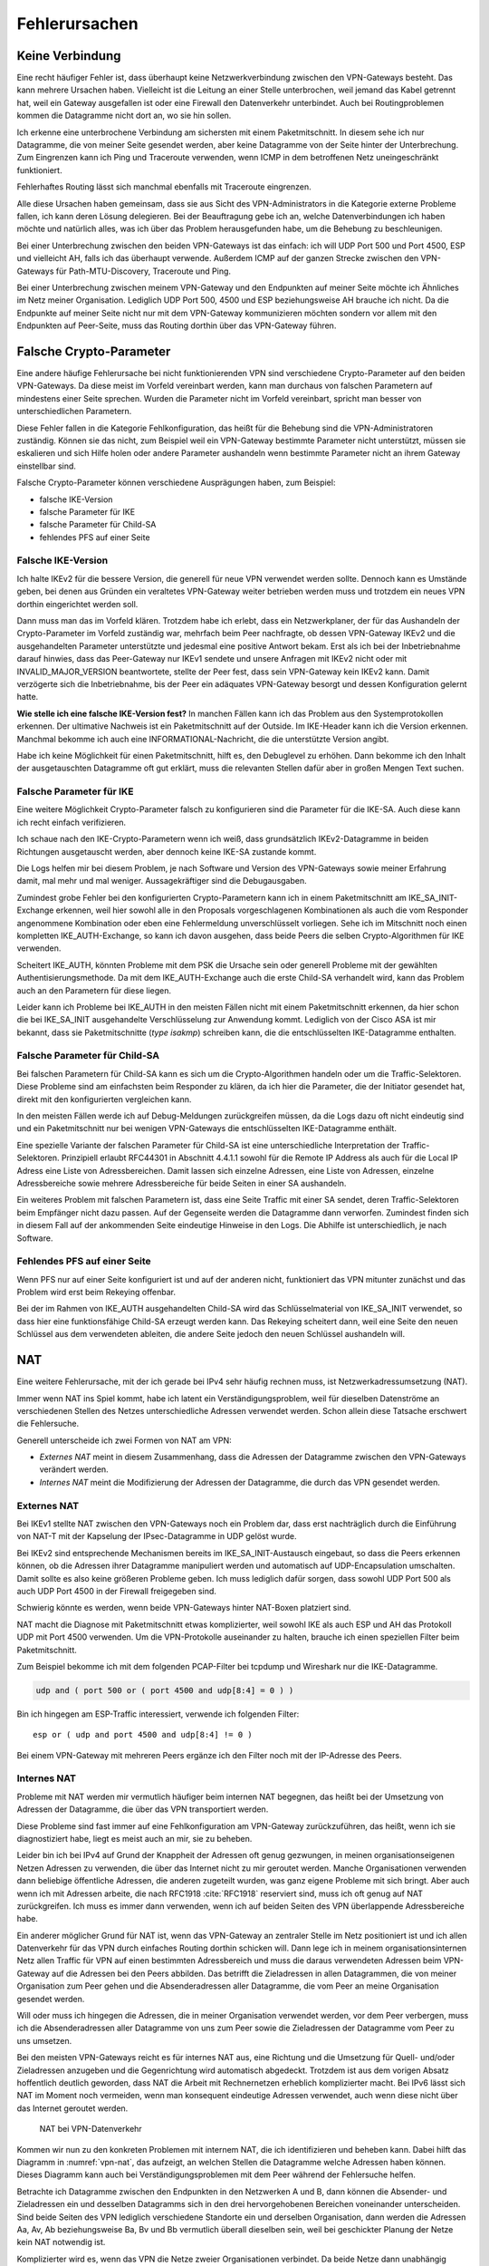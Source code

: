 
.. raw:: latex
   
   \newpage

Fehlerursachen
==============

Keine Verbindung
----------------

Eine recht häufiger Fehler ist,
dass überhaupt keine Netzwerkverbindung zwischen den VPN-Gateways besteht.
Das kann mehrere Ursachen haben.
Vielleicht ist die Leitung an einer Stelle unterbrochen,
weil jemand das Kabel getrennt hat,
weil ein Gateway ausgefallen ist
oder eine Firewall den Datenverkehr unterbindet.
Auch bei Routingproblemen kommen die Datagramme nicht dort an, wo sie
hin sollen.

Ich erkenne eine unterbrochene Verbindung am sichersten mit einem
Paketmitschnitt.
In diesem sehe ich nur Datagramme,
die von meiner Seite gesendet werden,
aber keine Datagramme von der Seite hinter der Unterbrechung.
Zum Eingrenzen kann ich Ping und Traceroute verwenden,
wenn ICMP in dem betroffenen Netz uneingeschränkt funktioniert.

Fehlerhaftes Routing lässt sich manchmal ebenfalls mit Traceroute eingrenzen.

Alle diese Ursachen haben gemeinsam, dass sie aus Sicht des
VPN-Administrators in die Kategorie externe Probleme fallen,
ich kann deren Lösung delegieren.
Bei der Beauftragung gebe ich an,
welche Datenverbindungen ich haben möchte
und natürlich alles,
was ich über das Problem herausgefunden habe,
um die Behebung zu beschleunigen.

.. index:: AH, ESP, ICMP

Bei einer Unterbrechung zwischen den beiden VPN-Gateways ist das
einfach: ich will UDP Port 500 und Port 4500, ESP und vielleicht AH,
falls ich das überhaupt verwende.
Außerdem ICMP auf der ganzen Strecke zwischen den VPN-Gateways für
Path-MTU-Discovery, Traceroute und Ping.

Bei einer Unterbrechung zwischen meinem VPN-Gateway und den Endpunkten
auf meiner Seite möchte ich Ähnliches im Netz meiner Organisation.
Lediglich UDP Port 500, 4500 und ESP beziehungsweise AH brauche ich nicht.
Da die Endpunkte auf meiner Seite
nicht nur mit dem VPN-Gateway kommunizieren möchten
sondern vor allem mit den Endpunkten auf Peer-Seite,
muss das Routing dorthin über das VPN-Gateway führen.

Falsche Crypto-Parameter
------------------------

Eine andere häufige Fehlerursache bei nicht funktionierenden VPN sind
verschiedene Crypto-Parameter auf den beiden VPN-Gateways.
Da diese meist im Vorfeld vereinbart werden, kann man durchaus von
falschen Parametern auf mindestens einer Seite sprechen.
Wurden die Parameter nicht im Vorfeld vereinbart, spricht man besser
von unterschiedlichen Parametern.

Diese Fehler fallen in die Kategorie Fehlkonfiguration, das heißt für
die Behebung sind die VPN-Administratoren zuständig.
Können sie das nicht, zum Beispiel weil ein VPN-Gateway bestimmte
Parameter nicht unterstützt,
müssen sie eskalieren und sich Hilfe holen
oder andere Parameter aushandeln wenn bestimmte Parameter
nicht an ihrem Gateway einstellbar sind.

Falsche Crypto-Parameter können verschiedene Ausprägungen haben, zum
Beispiel:

* falsche IKE-Version

* falsche Parameter für IKE

* falsche Parameter für Child-SA

* fehlendes PFS auf einer Seite

Falsche IKE-Version
...................

.. index:: INVALID_MAJOR_VERSION
   single: Fehlermeldung; INVALID_MAJOR_VERSION

Ich halte IKEv2 für die bessere Version, die generell für neue VPN
verwendet werden sollte.
Dennoch kann es Umstände geben, bei denen aus Gründen ein veraltetes
VPN-Gateway weiter betrieben werden muss und trotzdem ein neues VPN
dorthin eingerichtet werden soll.

Dann muss man das im Vorfeld klären.
Trotzdem habe ich erlebt, dass ein Netzwerkplaner, der für das
Aushandeln der Crypto-Parameter im Vorfeld zuständig war, mehrfach beim
Peer nachfragte, ob dessen VPN-Gateway IKEv2 und die ausgehandelten
Parameter unterstützte und jedesmal eine positive Antwort bekam.
Erst als ich bei der Inbetriebnahme darauf hinwies, dass das
Peer-Gateway nur IKEv1 sendete und unsere Anfragen mit IKEv2 nicht oder
mit INVALID_MAJOR_VERSION beantwortete, stellte der Peer fest, dass sein
VPN-Gateway kein IKEv2 kann.
Damit verzögerte sich die Inbetriebnahme, bis der Peer ein adäquates
VPN-Gateway besorgt und dessen Konfiguration gelernt hatte.

**Wie stelle ich eine falsche IKE-Version fest?**
In manchen Fällen kann ich das Problem aus den Systemprotokollen
erkennen.
Der ultimative Nachweis ist ein Paketmitschnitt auf der Outside.
Im IKE-Header kann ich die Version erkennen.
Manchmal bekomme ich auch eine INFORMATIONAL-Nachricht, die die
unterstützte Version angibt.

Habe ich keine Möglichkeit für einen Paketmitschnitt, hilft es, den
Debuglevel zu erhöhen.
Dann bekomme ich den Inhalt der ausgetauschten Datagramme oft gut erklärt,
muss die relevanten Stellen dafür aber in großen Mengen Text suchen.

Falsche Parameter für IKE
.........................

Eine weitere Möglichkeit Crypto-Parameter falsch zu konfigurieren sind
die Parameter für die IKE-SA.
Auch diese kann ich recht einfach verifizieren.

Ich schaue nach den IKE-Crypto-Parametern wenn ich weiß, dass
grundsätzlich IKEv2-Datagramme in beiden Richtungen ausgetauscht werden,
aber dennoch keine IKE-SA zustande kommt.

Die Logs helfen mir bei diesem Problem,
je nach Software und Version des VPN-Gateways sowie meiner Erfahrung damit,
mal mehr und mal weniger.
Aussagekräftiger sind die Debugausgaben.

Zumindest grobe Fehler bei den konfigurierten Crypto-Parametern kann ich
in einem Paketmitschnitt am IKE_SA_INIT-Exchange erkennen, weil hier
sowohl alle in den Proposals vorgeschlagenen Kombinationen als auch die
vom Responder angenommene Kombination oder eben eine Fehlermeldung
unverschlüsselt vorliegen.
Sehe ich im Mitschnitt noch einen kompletten IKE_AUTH-Exchange, so kann
ich davon ausgehen, dass beide Peers die selben Crypto-Algorithmen für
IKE verwenden.

Scheitert IKE_AUTH, könnten Probleme mit dem PSK die Ursache sein
oder generell Probleme mit der gewählten Authentisierungsmethode.
Da mit dem IKE_AUTH-Exchange auch die erste Child-SA verhandelt wird,
kann das Problem auch an den Parametern für diese liegen.

Leider kann ich Probleme bei IKE_AUTH in den meisten Fällen nicht mit
einem Paketmitschnitt erkennen, da hier schon die bei IKE_SA_INIT
ausgehandelte Verschlüsselung zur Anwendung kommt.
Lediglich von der Cisco ASA ist mir bekannt, dass sie Paketmitschnitte
(*type isakmp*) schreiben kann, die die entschlüsselten IKE-Datagramme
enthalten.

.. index::
   single: Child-SA; falsche Parameter

Falsche Parameter für Child-SA
..............................

Bei falschen Parametern für Child-SA kann es sich um die
Crypto-Algorithmen handeln oder um die Traffic-Selektoren.
Diese Probleme sind am einfachsten beim Responder zu klären, da ich hier
die Parameter, die der Initiator gesendet hat, direkt mit den
konfigurierten vergleichen kann.

In den meisten Fällen werde ich auf Debug-Meldungen zurückgreifen
müssen, da die Logs dazu oft nicht eindeutig sind und ein
Paketmitschnitt nur bei wenigen VPN-Gateways die entschlüsselten
IKE-Datagramme enthält.

Eine spezielle Variante der falschen Parameter für Child-SA
ist eine unterschiedliche Interpretation der Traffic-Selektoren.
Prinzipiell erlaubt RFC44301 in Abschnitt 4.4.1.1
sowohl für die Remote IP Address als auch für die Local IP Adress
eine Liste von Adressbereichen.
Damit lassen sich einzelne Adressen, eine Liste von Adressen,
einzelne Adressbereiche sowie mehrere Adressbereiche
für beide Seiten in einer SA aushandeln.

Ein weiteres Problem mit falschen Parametern ist,
dass eine Seite Traffic mit einer SA sendet,
deren Traffic-Selektoren beim Empfänger nicht dazu passen.
Auf der Gegenseite werden die Datagramme dann verworfen.
Zumindest finden sich in diesem Fall auf der ankommenden Seite
eindeutige Hinweise in den Logs.
Die Abhilfe ist unterschiedlich, je nach Software.

.. index::
   single: PFS; fehlendes
   single: Child-SA; Rekeying

Fehlendes PFS auf einer Seite
.............................

Wenn PFS nur auf einer Seite konfiguriert ist und auf der anderen nicht,
funktioniert das VPN mitunter zunächst
und das Problem wird erst beim Rekeying offenbar.

Bei der im Rahmen von IKE_AUTH ausgehandelten Child-SA wird das
Schlüsselmaterial von IKE_SA_INIT verwendet, so dass hier eine
funktionsfähige Child-SA erzeugt werden kann.
Das Rekeying scheitert dann,
weil eine Seite den neuen Schlüssel aus dem verwendeten ableiten,
die andere Seite jedoch den neuen Schlüssel aushandeln will.

.. raw:: latex

   \clearpage

NAT
---

Eine weitere Fehlerursache, mit der ich gerade bei IPv4 sehr häufig
rechnen muss, ist Netzwerkadressumsetzung (NAT).

Immer wenn NAT ins Spiel kommt, habe ich latent ein
Verständigungsproblem, weil für dieselben Datenströme an verschiedenen
Stellen des Netzes unterschiedliche Adressen verwendet werden.
Schon allein diese Tatsache erschwert die Fehlersuche.

Generell unterscheide ich zwei Formen von NAT am VPN:

* *Externes NAT* meint in diesem Zusammenhang, dass die Adressen der
  Datagramme zwischen den VPN-Gateways verändert werden.

* *Internes NAT* meint die Modifizierung der Adressen der Datagramme,
  die durch das VPN gesendet werden.

Externes NAT
............

Bei IKEv1 stellte NAT zwischen den VPN-Gateways noch ein Problem dar,
dass erst nachträglich durch die Einführung von NAT-T
mit der Kapselung der IPsec-Datagramme in UDP gelöst wurde.

Bei IKEv2 sind entsprechende Mechanismen bereits im
IKE_SA_INIT-Austausch eingebaut, so dass die Peers erkennen können,
ob die Adressen ihrer Datagramme manipuliert werden und automatisch auf
UDP-Encapsulation umschalten.
Damit sollte es also keine größeren Probleme geben.
Ich muss lediglich dafür sorgen, dass sowohl UDP Port 500 als auch UDP
Port 4500 in der Firewall freigegeben sind.

Schwierig könnte es werden, wenn beide VPN-Gateways hinter NAT-Boxen
platziert sind.

NAT macht die Diagnose mit Paketmitschnitt etwas komplizierter,
weil sowohl IKE als auch ESP und AH das Protokoll UDP mit Port 4500 verwenden.
Um die VPN-Protokolle auseinander zu halten,
brauche ich einen speziellen Filter beim Paketmitschnitt.

.. index:: PCAP-Filter

Zum Beispiel bekomme ich mit dem folgenden PCAP-Filter bei tcpdump und
Wireshark nur die IKE-Datagramme.

.. code::

   udp and ( port 500 or ( port 4500 and udp[8:4] = 0 ) )

Bin ich hingegen am ESP-Traffic interessiert,
verwende ich folgenden Filter::

   esp or ( udp and port 4500 and udp[8:4] != 0 )

Bei einem VPN-Gateway mit mehreren Peers ergänze ich den Filter noch mit
der IP-Adresse des Peers.

Internes NAT
............

Probleme mit NAT werden mir vermutlich häufiger beim internen NAT
begegnen, das heißt bei der Umsetzung von Adressen der Datagramme, die
über das VPN transportiert werden.

Diese Probleme sind fast immer auf eine Fehlkonfiguration am VPN-Gateway
zurückzuführen, das heißt, wenn ich sie diagnostiziert habe, liegt es
meist auch an mir, sie zu beheben.

Leider bin ich bei IPv4 auf Grund der Knappheit der Adressen oft genug
gezwungen, in meinen organisationseigenen Netzen Adressen zu verwenden,
die über das Internet nicht zu mir geroutet werden.
Manche Organisationen verwenden dann beliebige öffentliche Adressen, die
anderen zugeteilt wurden, was ganz eigene Probleme mit sich bringt.
Aber auch wenn ich mit Adressen arbeite, die nach RFC1918 :cite:`RFC1918`
reserviert sind, muss ich oft genug auf NAT zurückgreifen.
Ich muss es immer dann verwenden,
wenn ich auf beiden Seiten des VPN überlappende Adressbereiche habe.

Ein anderer möglicher Grund für NAT ist, wenn das VPN-Gateway an
zentraler Stelle im Netz positioniert ist und ich allen Datenverkehr für
das VPN durch einfaches Routing dorthin schicken will.
Dann lege ich in meinem organisationsinternen Netz
allen Traffic für VPN auf einen bestimmten Adressbereich
und muss die daraus verwendeten Adressen
beim VPN-Gateway auf die Adressen bei den Peers abbilden.
Das betrifft die Zieladressen in allen Datagrammen, die von meiner
Organisation zum Peer gehen und die Absenderadressen aller Datagramme,
die vom Peer an meine Organisation gesendet werden.

Will oder muss ich hingegen die Adressen, die in meiner Organisation
verwendet werden, vor dem Peer verbergen, muss ich die Absenderadressen
aller Datagramme von uns zum Peer sowie die Zieladressen der Datagramme
vom Peer zu uns umsetzen.

Bei den meisten VPN-Gateways reicht es für internes NAT aus, eine
Richtung und die Umsetzung für Quell- und/oder Zieladressen anzugeben
und die Gegenrichtung wird automatisch abgedeckt.
Trotzdem ist aus dem vorigen Absatz hoffentlich deutlich geworden, dass
NAT die Arbeit mit Rechnernetzen erheblich komplizierter macht.
Bei IPv6 lässt sich NAT im Moment noch vermeiden, wenn man konsequent
eindeutige Adressen verwendet, auch wenn diese nicht über das Internet
geroutet werden.

.. figure:: /images/nat.png
   :name: vpn-nat

   NAT bei VPN-Datenverkehr

Kommen wir nun zu den konkreten Problemen mit internem NAT,
die ich identifizieren und beheben kann.
Dabei hilft das Diagramm in :numref:`vpn-nat`, das aufzeigt, an welchen Stellen
die Datagramme welche Adressen haben können.
Dieses Diagramm kann auch bei Verständigungsproblemen mit dem Peer
während der Fehlersuche helfen.

Betrachte ich Datagramme zwischen den Endpunkten in den Netzwerken A und B,
dann können die Absender- und Zieladressen ein und desselben Datagramms
sich in den drei hervorgehobenen Bereichen voneinander unterscheiden.
Sind beide Seiten des VPN lediglich verschiedene Standorte ein und
derselben Organisation, dann werden die Adressen Aa, Av, Ab
beziehungsweise Ba, Bv und Bb vermutlich überall dieselben sein,
weil bei geschickter Planung der Netze kein NAT notwendig ist.

Komplizierter wird es, wenn das VPN die Netze zweier Organisationen
verbindet.
Da beide Netze dann unabhängig voneinander geplant sind, ist es durchaus
möglich, dass es zu Überschneidungen bei den Adressen auf beiden Seiten
kommt.
Insbesondere, wenn Adressen aus den in RFC1918 :cite:`RFC1918` genannten
Adressbereichen verwendet werden.
In diesem Fall müssen beide Seiten Adressbereiche finden, die zu ihrem
eigenen Netz und zum Netz des Peers passen.
Unterhält ein VPN-Gateway mehrere VPN zu unterschiedlichen Peers,
dann sollten für dieses Gateway die lokalen Adressen des Peers
sich von denen aller anderen Peers unterscheiden,
damit sie korrekt zugeordnet werden können.

Bei einem neu einzurichtenden VPN zu einem fremden Peer bestimme ich
zunächst die Anzahl der benötigten Adressen auf beiden Seiten und dann
die verfügbaren Adressen für die Traffic-Selektoren.
Dabei muss jede Seite die bereits bei anderen VPN auf dem gleichen
Gateway verwendeten Adressen vermeiden.
Habe ich mich mit dem Peer auf die im VPN verwendeten Traffic-Selektoren
geeinigt, muss ich die Adressen aus meinem Netz umsetzen, wenn sie vom
ausgehandelten Traffic-Selektor abweichen.
Der Peer muss das gleiche entsprechend auf seiner Seite tun.
Verwende ich ein zentrales VPN-Gateway mit festgelegtem Adressbereich,
der in meinen Netzen für alle VPN reserviert ist,
dann muss ich die Peer-Adressen des Traffic-Selektors umsetzen,
wenn diese nicht in dem reservierten Adressbereich liegen.

Somit kann es vorkommen, dass ich an meinem VPN-Gateway keine Adressen,
nur die lokalen Adressen, nur die Adressen des Peers oder beide Adressen
umsetzen muss.
Für den Peer gilt das gleiche auf seiner Seite.
Das muss ich wissen und gegebenenfalls bei der Fehlersuche
berücksichtigen.

.. index:: ESP

Wichtig ist insbesondere bei policy-based VPN, dass die Adressen der
Datagramme, die verschlüsselt im ESP-Tunnel gesendet werden, genau zu
den für die Child-SA ausgehandelten Traffic-Selektoren passen.
Einige VPN-Gateways nehmen das nicht so genau, während andere
VPN-Gateways die erfolgreich entschlüsselten Datagramme dann verwerfen,
weil die Adressen nicht zu den Traffic-Selektoren passen.
Einen Hinweis darauf finde ich meist in den Logs.

Ein weiteres Problem sind umfassende NAT-Regeln, die vor den
spezifischen Regeln für ein einzelnes VPN greifen,
insbesondere, wenn Objekte statt Adressen verwendet werden. 
Diese Regeln können die zum Tunnel gesendeten Datagramme so verändern,
dass sie entweder nicht mehr zur Policy des VPN passen
und gar nicht verschlüsselt werden
oder sie passen nicht zu den Traffic-Selektoren
und werden vom anderen VPN-Gateway verworfen.

Dieser Fall lässt sich leichter identifizieren, wenn ich für die
Diagnose der NAT-Regeln auf die Adressen in Textform zugreifen kann,
oder - falls das nicht geht -
wenn ich die Adressen in allen Objektnamen kodiert habe.

Um das Problem zu verdeutlichen, nehmen wir an, dass in den NAT-Regeln
zwei Objekte verwendet werden:

* Object_A mit Adresse a.b.0.0/16
* Object_B mit Adresse a.b.c.d/32

Vermute ich Probleme mit der Adressumsetzung von Object_B, dann finde
ich die Regeln mit Object_A nicht, wenn ich es nicht schon vorher kenne
und weiß, dass es Probleme mit diesem geben kann.
Kann ich jedoch in den NAT-Regeln mit den Adressen suchen, dann such ich
der Reihe nach mit diesen Mustern:

* a.b.c.d
* a.b.c
* a.b
* a
* 0.0.0.0

Zwar werde ich immer mehr Regeln betrachten müssen, aber trotzdem nicht
alle.

Bei NAT-Regeln kommt es auf die Reihenfolge an, das heißt, ich muss
immer nur die Regeln betrachten, die vor derjenigen für das betroffene
VPN stehen.
Und natürlich muss diese Regel korrekt sein, darum schaue ich sie als
allererstes an.

Diese Probleme mögen vielleicht etwas weit hergeholt erscheinen,
sie sind mir jedoch sämtlich schon bei der Arbeit mit VPN begegnet.

In einem Fall sollte zu einem Peer ein VPN eingerichtet werden, bei dem
für den Peer extra ein Adressbereich (/24) ausgewählt worden war, der
bisher nicht verwendet wurde.
In den Traffic-Selektoren verwendeten wir genau diesen Adressbereich, so
dass kein NAT notwendig war.
Um so größer war unser Erstaunen, als wir beim Testlauf sahen, dass für
den Traffic zu diesem VPN die Adressen trotzdem umgesetzt wurden, darum
nicht mehr zur Policy passten und nicht über das VPN gesendet wurden.
Bei der Untersuchung der NAT-Regeln mit den Adressen fanden wir recht
schnell eine NAT-Regel für einen /22-Netzbereich
in dem das neue VPN das vierte /24-Subnet belegte.
Von den in der NAT-Regel abgedeckten Adressen waren aber nur das erste
und das dritte /24-Subnet wirklich verwendet worden und die NAT-Regel
nur aus Bequemlichkeit auf /22 gelegt, um nicht mehrere NAT-Regeln bzw.
NAT-Regeln mit mehreren Bereichen anlegen zu müssen.

Bei der Vorbereitung eines Workshops wiederum habe ich es geschafft,
dass ein VPN-Gateway den Return-Traffic
zu verschlüsselt über das VPN angekommenen Daten
unverschlüsselt mit nur halb umgesetzten Adressen zurückschickte.
Ursache war eine übriggebliebene globale NAT-Regel.

Path-MTU
--------

Eine zu geringe MTU auf dem Weg der Datagramme vom Sender zum Empfänger
kann schon bei der einfachen Datenübertragung Probleme verursachen.
Bei einem VPN wächst die Anzahl der potentiellen Fehlerquellen.

Worum geht es?

.. index:: Maximum Transmission Unit
   see: MTU; Maximum Transmission Unit

In jedem Netzsegment ist die maximale Größe eines Datagramms, dass in
einem Stück übertragen werden kann, begrenzt.
Als Maß für diese Obergrenze wird die Maximum Transmission Unit (MTU)
verwendet, die angibt, wieviel Oktetts ein Endgerät oder ein Gateway für
ein Datagramm der OSI-Ebene 3 (IPv4 oder IPv6) zur Verfügung stehen.
Das sind bei Ethernet 1500 Bytes, mit Jumbo-Frames auch mehr.
Bei PPP gehen davon 8 Bytes für die Verwaltungsinformationen drauf,
so dass bei einem Internetanschluss mit PPPoE nur noch 1492 Byte für das
IP-Protokoll zur Verfügung stehen.
Eine Aufstellung gängiger Größen für die MTU
findet sich in RFC1191 (:cite:`RFC1191`).

Die MTU bezieht sich immer auf direkt angeschlossene Netzsegmente.
Auf dem Weg vom Empfänger zum Ziel passiert ein Datagramm oft mehrere
Netzsegmente, die eine unterschiedliche MTU aufweisen können.
Für diese Strecke ist die Path-MTU (PMTU) die geringste MTU aller
Netzsegmente, die ein Datagramm durchquert.

Jedes Endgerät und jedes Gateway kann nur die MTU der direkt
angeschlossenen Netzsegmente kennen.
Die PMTU kann hingegen für verschiedene Datenströme eines Endgerätes
unterschiedlich sein, sie ist daher eine Merkmal jedes einzelnen Flows
und muss für diesen ermittelt werden.

.. topic:: Flow

   .. index:: ! Flow

   Jede paketbasierte Datenübertragung,
   zum Beispiel mit dem Internet Protokoll,
   basiert auf Datagrammen,
   einzelnen Dateneinheiten,
   die nacheinander versendet werden.
   Wenn ich hier von einem Flow spreche,
   meine ich alle Datagramme,
   die zu einer einzelnen Kommunikationsbeziehung gehören.
   Das umfasst neben den Datagrammen,
   die von einer Seite zur anderen gesendet werden,
   auch die zugehörigen Antwortpakete in der Gegenrichtung.

.. index:: Path-MTU-Discovery, ICMP

Wie die Path-MTU ermittelt wird,
ist in RFC1191 beschrieben.
IPv4 verwendet hierfür das DF-Bit des IP-Headers und ICMP-Datagramme vom
Typ 3 (Destination Unreachable), Subtyp 4 (Fragmentierung nötig, Don’t
Fragment aber gesetzt).
IPv6-Datagramme dürfen per Definition nicht fragmentiert werden, darum
ist hier kein DF-Bit im IP-Header notwendig.
Für die Signalisierung einer zu geringen MTU
werden bei IPv6 ICMPv6-Datagramme vom Typ 2 (Packet Too Big) verwendet.

Damit PMTU-Discovery überhaupt funktioniert,
müssen die Gateways
die entsprechenden ICMP- beziehungsweise ICMPv6-Nachrichten generieren
und die Firewalls unterwegs müssen sie durchlassen.

Bei einem VPN gibt es im Prinzip drei Stellen, an denen die Path-MTU zu
klein sein kann:

* vor dem eigenen VPN-Gateway,
* zwischen den VPN-Gateways,
* hinter dem VPN-Gateway des Peers.

Jede Position bringt ihre eigenen Probleme mit sich.

Ist die MTU eines Netzsegments vor dem eigenen VPN-Gateway zu gering,
greifen die oben beschriebenen Mechanismen und der IP-Stack des
sendenden Rechners sollte sich automatisch darauf einstellen.
Gehen die zur PMTU-Discovery benötigten Datagramme verloren, oder werden
gar nicht erst gesendet, ist das kein Problem für den VPN-Administrator
sondern für die Administratoren der Firewalls beziehungsweise Netze.


Durch den Overhead der IPsec-Protokolle
sinkt die PMTU gegenüber der MTU in den Netzen,
über die das VPN läuft, erheblich.
Dieser Effekt wird von den VPN-Gateways bereits berücksichtigt, indem
sie den Protokoll-Overhead von der MTU des abgehenden Interfaces abziehen.
Bei TCP-Verbindungen setzen die VPN-Gateways MSS-Clamping ein, damit zu
große Datagramme gar nicht erst gesendet werden.
Allerdings beziehen sich die VPN-Gateways dabei immer auf die MTU des
Netzsegments, an dem sie angeschlossen sind.
Ist auf dem Weg zwischen den beiden VPN-Gateways die PMTU geringer, so
gehen die Fehlernachrichten an das sendende VPN-Gateway und nicht an den
Sender des im VPN transportierten Datagramms.

Da mit den ICMP-Nachrichten auch immer der Anfang des verursachenden
Datagramms an das sendende VPN-Gateway geschickt wird, kann dieses
anhand der SPI und der Sequenznummer prinzipiell den ursprünglichen
Datenstrom bestimmen und eine angepasste ICMP-Nachricht für den
ursprünglichen Sender generieren.

Prinzipiell heißt nicht immer, sondern nur unter bestimmten
Voraussetzungen.
Damit das funktioniert, muss

* das sendende VPN-Gateway diese Funktionalität unterstützen,
* diese Funktion in der Konfiguration aktiviert sein,
* die notwendige Information, um ein geeignetes ICMP-Datagramm für den
  Absender zu generieren, noch vorhanden sind.
  Das heißt, die betreffende SA muss noch aktiv sein.
  Auch dann wird die ICMP-Nachricht an den Sender
  erst beim nächsten großen Datagramm generiert,
  wenn dessen Größe die für die SA notierte MTU überschreitet.

Ist die MTU eines Segments hinter dem VPN-Gateway des Peers zu gering,
gibt es bei policy-based VPN mitunter das Problem,
dass die Absenderadresse der ICMP-Nachricht nicht in der Policy steht
und damit die Rückmeldung bereits beim VPN verworfen wird
und PMTU-Discovery nicht funktioniert.
RFC4301 (:cite:`RFC4301`) diskutiert dieses Problem in Abschnitt 6.2
"Processing Protected Transit ICMP Error Messages".
Ob und wie das umgesetzt ist,
hängt von der konkreten Implementierung ab.

Bei route-based VPN tritt dieses Problem nicht auf, wenn die
begleitenden Firewall-Regeln die benötigten ICMP-Nachrichten durch
lassen.
Zum Glück ist die MTU der Netzsegmente hinter dem VPN
selten geringer als die MTU des VPN,
so dass dieser Fall wohl kaum in der Praxis vorkommen wird.

Grundsätzlich merke ich mir,
dass ich mich bei einem VPN nicht darauf verlassen kann,
dass PMTU-Discovery funktioniert.
Habe ich diese,
mit Hilfe von Paketmitschnitten
oder durch Kenntnis der Netztopologie
als Ursache des Problems identifiziert,
muss ich unter Umständen andere Wege suchen,
um das Problem zu umgehen.

Der beste Weg wäre, das Segment mit der niedrigen MTU durch ein anderes
zu ersetzen.
Das gelingt jedoch nicht, wenn ich keine Kontrolle über dieses Segment
habe oder wenn mir die Mittel fehlen.

.. index:: Flow

Der nächste Gedanke wäre, am VPN-Gateway die MTU entsprechend zu
reduzieren, so dass dieses automatisch mit niedrigeren Werten arbeitet.
Das beeinflusst dann allerdings alle VPN dieses Gateways und die
Effizienz der Datenübertragung leidet für alle Flows, die dieses VPN
passieren.

.. index:: MSS-Clamping

Bei TCP kann ich, wenn die VPN-Software es zulässt,
mit MSS-Clamping die Größe der Datagramme von vornherein beschränken.
Auch das betrifft wiederum alle Datenströme, wenn ich MSS-Clamping nicht
auf einzelne Verbindungen beschränken kann.

Schließlich kann ich die MTU des sendenden Rechners per Konfiguration
reduzieren.
Das würde die Effizienz aller Datenübertragungen,
die an diesem Rechner über dieses Interface gehen,
beeinträchtigen.
Kann ich den Datenverkehr mit und ohne VPN
an diesem Rechner auf verschiedene Interfaces aufteilen,
wären allerdings nur die VPN-Verbindungen betroffen.

Inkompatibilität
----------------

Eine weitere mögliche Fehlerursache sind Inkompatibilitäten
zwischen verschiedenen IPsec-Implementierungen.
Es ist mir nicht möglich, diese erschöpfend in einem Buch zu behandeln.
In den meisten Fällen lassen sie sich darauf zurückführen,
dass bestimmte Funktionalitäten manchmal gar nicht
oder nur teilweise implementiert wurden.
Dabei gibt es nicht nur Unterschiede von Software zu Software, sondern
auch von Version zu Version der gleichen Software.
Oft werden verschiedene Geräte vom gleichen Hersteller unterschiedlich
konfiguriert und haben verschiedene Features implementiert.

Im einfachsten Fall kann es sein, dass bestimmte Crypto-Parameter
einfach nicht funktionieren.
Ich persönlich habe verschiedentlich Probleme mit SHA384 bei bestimmten
Versionen von Checkpoint erlebt.

In anderen Fällen kann es sein, dass bestimmte Parameter zwar
prinzipiell funktionieren, aber nicht an jeder Stelle der Konfiguration.
Als konkretes Beispiel ist mir hier ein VPN zu einer Gegenstelle
erinnerlich, dass in einer Richtung problemlos aufgebaut werden konnte,
in der anderen Richtung nicht mal IKE.
Nach längerem Debugging und Rückfragen bei den Herstellern erwies sich
als Ursache, dass die eine Seite die vereinbarten Parameter für IKE erst
im neunten Proposal des IKE_SA_INIT-Requests sendete, die andere Seite
aber nur acht Proposals auswertete und darum nicht die erwarteten
Parameter fand.

Insbesondere, wenn man VPN-Gateways mit vielen Peers betreibt,
ist der VPN-Administrator gut beraten,
seine im Laufe der Zeit gemachten Erfahrungen
in einer Wissensdatenbank festzuhalten und diese regelmäßig zu ergänzen.
Im einfachsten Fall können das eine oder mehrere Textdateien sein, die
sich schnell durchsuchen lassen.
Aber auch ein Spreadsheet oder eine spezielle Software für die
Wissensdatenbank kann geeignet sein.
Wichtig ist die regelmäßige Pflege und die Konsultation der Datenbank
vor dem Einrichten von neuen VPN.

Policy-based VPN versus route-based VPN
---------------------------------------

Der grundlegende Unterschied zwischen diesen beiden Ausprägungen von VPN
ist, dass bei route-based VPN ein virtuelles Netzwerkinterface auf jedem
VPN-Gateway angelegt wird, das mit dem des Peers verbunden ist.
Diese beiden Interfaces terminieren jeweils
auf einer IP-Adresse der VPN-Gateways
und genau für diese beiden Adressen brauche ich nur eine einzige Child-SA.
Bei policy-based VPN gibt es dieses virtuelle Netzwerkinterface nicht.

.. index:: Transportmodus

Prinzipiell kann ich die virtuellen Netzwerkschnittstellen
mit nichtöffentlichen Adressen des VPN-Gateways terminieren.
Bei der Verwendung von öffentlichen Adressen
kann ich jedoch das VPN im Transportmodus betreiben
und ein paar Byte Overhead pro Datagramm sparen.

.. index:: GRE

Diese Einsparung kann allerdings zu Problemen führen,
wenn der Tunnel nicht aufgebaut ist
und keine Firewall-Regel unverschlüsselten Datenverkehr sperrt.
In solchen Fällen habe ich unverschlüsselten GRE-Traffic
beim Peer ankommen sehen
und bevorzuge darum nichtöffentliche Adressen und Tunnelmodus
als zusätzliche Sicherheit.

.. index:: GRE-Interface
.. index:: PPTP

Als virtuelle Netzwerkschnittstelle kann ich ein GRE-Interface nehmen,
wie in RFC2784 :cite:`RFC2784` beschrieben
oder PPTP (RFC2637 :cite:`RFC2637`).

Sind die GRE-Interfaces eingerichtet
und durch IPsec geschützt miteinander verbunden,
bekommen sie je eine Adresse in einem beliebigen Transfer-Netz.
Dieses dient nur dem Routing des abgehenden Datenverkehrs.
Auf der ankommenden Seite muss der Traffic durch Firewall-Regeln
reguliert werden.

Beim policy-based VPN wird jedem Tunnel zwischen zwei Netzwerken eine
eigene Child-SA bei den Peers zugeordnet.
Auf der sendenden Seite wird nicht über die Zieladressen sondern über
die IPsec-Policies entschieden, ob der Traffic verschlüsselt wird und
mit welchen SA.
Auf der empfangenden Seite kümmert sich die IPsec-Implementierung darum,
dass nur erlaubter Traffic über das VPN kommt.
Ich benötige hier keine GRE-Interfaces.
Dafür bin ich gezwungen, das VPN im Tunnel-Modus zu konfigurieren.

Aus dem vorgenannten ergibt sich, dass route-based VPN inkompatibel zu
policy-based VPN sind.
Zwar können auf demselben Gateway beide Arten von VPN betrieben werden,
für einen konkreten Tunnel müssen beide Peers jedoch dieselbe Art verwenden.

Auch muss ich aufpassen,
wenn ich ein VPN von policy-basiert auf route-basiert umstelle.
In einem konkreten Fall hatte ich die Policy für das
alte policy-basierte VPN noch nicht deaktiviert. Auf der Gegenstelle war
das VPN schon deaktiviert, so dass kein Traffic mehr darüber lief.
Allerdings reklamierte die alte Policy den passenden Traffic
des neuen route-basierten VPN für den alten Tunnel
und verwarf die Datagramme,
weil dieser nicht aktiv war.

Anti-Replay-Check-Probleme
--------------------------

Mitunter finden sich in den Logs Hinweise auf fehlgeschlagene
Anti-Replay-Checks.
Diese bedeuten, dass das zugehörige Datagramm vom Empfänger ohne weitere
Bearbeitung verworfen wurde.
Treten diese Meldungen häufiger auf, ist es an der Zeit, ihnen
nachzugehen.
Im Internet findet sich eine anschauliche Erläuterung unter
:cite:`Cisco-116858`, auch wenn diese die Sicht von Cisco
und den Umgang mit dem Problem auf deren Geräten beschreibt.

Anti-Replay-Checks sind ein wichtiges Sicherheitsmerkmal von IPsec.
Sie nutzen die in jedem ESP- oder AH-Header mitgesendete Sequenznummer.
Das empfangende VPN-Gateway führt in einem gleitenden Fenster Buch,
welche Datagramme jeder SA bereits verarbeitet wurden und welche Nummern
erwartet werden.
Der Hauptzweck der Sequenznummer und des gleitenden Fensters ist der
Schutz vor Replay-Attacken, bei denen Datagramme in böser Absicht
mehrfach gesendet werden.
Leider gibt es neben Attacken auf das VPN auch noch andere Gründe, wegen
denen der Anti-Replay-Check fehlschlagen kann:

* Datagramme können während der Übertragung umsortiert werden und somit
  in falscher Reihenfolge eintreffen.

* Durch QoS-Funktionen beim sendenden VPN-Gateway können die Datagramme
  bereits hier so umsortiert werden,
  dass Datagramme aus dem gleitenden Fenster herausfallen.

* Die Bearbeitungszeit von Datagrammen kann sich so stark unterscheiden,
  dass große Datagramme aus dem gleitenden Fenster heraus sind, bevor
  sie komplett verarbeitet wurden.

Diese Probleme werden durch hohe Bandbreite und dementsprechend viele
Datagramme, die in kurzer Zeit hintereinander eintreffen, noch
verschärft.

Habe ich ein Problem mit Anti-Replay-Checks, muss ich die verworfenen
Datagramme anhand der Log-Nachrichten identifizieren und mit einem
gleichzeitig laufenden Paketmitschnitt verifizieren, ob es sich um eine
Replay-Attacke handelt oder eine andere Ursache in Frage kommt.
Zum Beispiel eine der oben genannten.
Je nach ermittelter Ursache muss ich entsprechende Maßnahmen ergreifen.

Wird das Problem vor allem durch starken Traffic verschärft, kann ich in
Erwägung ziehen, dass gleitende Fenster zu vergrößern.
Dafür benötigt das VPN-Gateway mehr Speicher, so dass ich mich vor
diesem Schritt genau mit der aktuellen Auslastung des Geräts vertraut
machen muss und am besten den Hersteller zu Rate ziehe.

